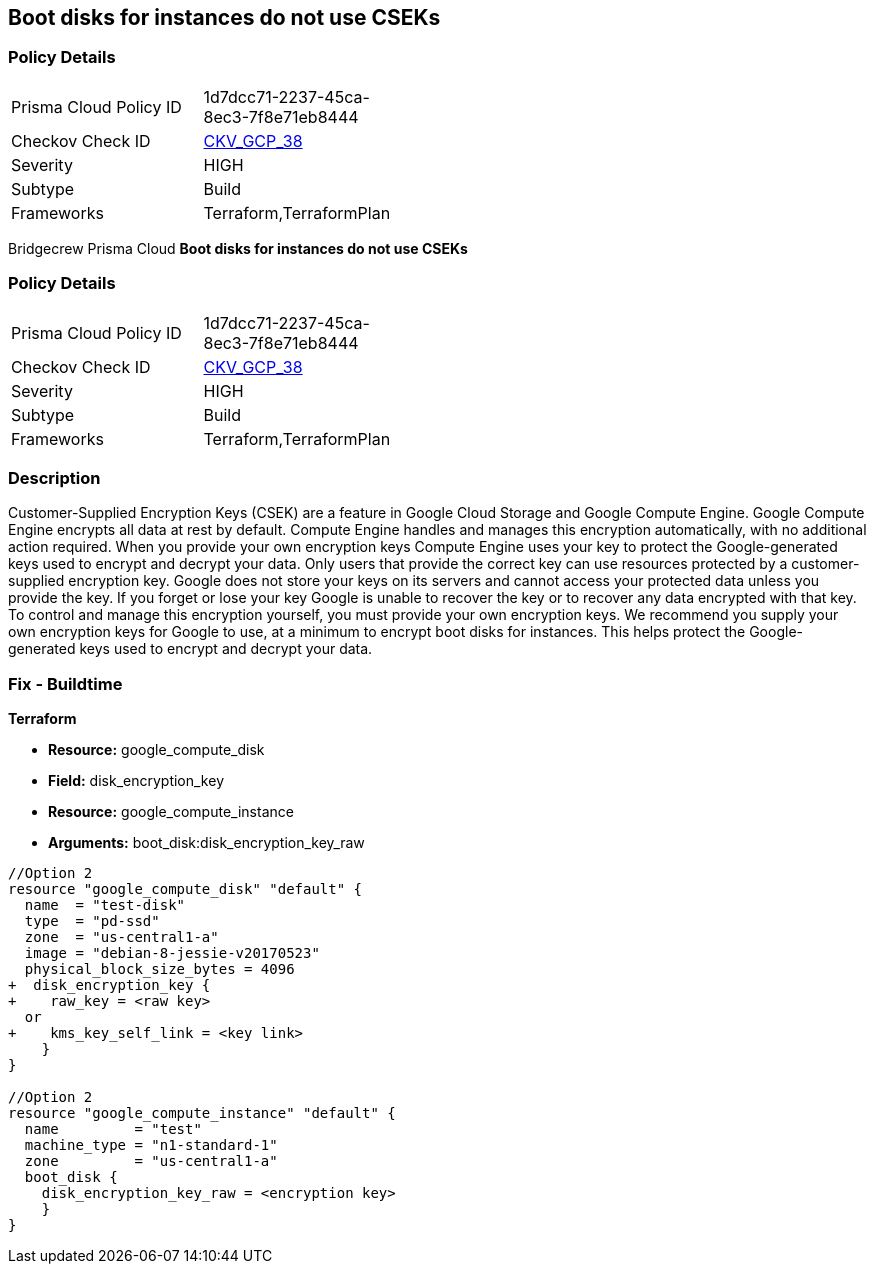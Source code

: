 == Boot disks for instances do not use CSEKs


=== Policy Details 

[width=45%]
[cols="1,1"]
|=== 
|Prisma Cloud Policy ID 
| 1d7dcc71-2237-45ca-8ec3-7f8e71eb8444

|Checkov Check ID 
| https://github.com/bridgecrewio/checkov/tree/master/checkov/terraform/checks/resource/gcp/GoogleComputeBootDiskEncryption.py[CKV_GCP_38]

|Severity
|HIGH

|Subtype
|Build

|Frameworks
|Terraform,TerraformPlan

|=== 

Bridgecrew
Prisma Cloud
*Boot disks for instances do not use CSEKs* 



=== Policy Details 

[width=45%]
[cols="1,1"]
|=== 
|Prisma Cloud Policy ID 
| 1d7dcc71-2237-45ca-8ec3-7f8e71eb8444

|Checkov Check ID 
| https://github.com/bridgecrewio/checkov/tree/master/checkov/terraform/checks/resource/gcp/GoogleComputeBootDiskEncryption.py[CKV_GCP_38]

|Severity
|HIGH

|Subtype
|Build

|Frameworks
|Terraform,TerraformPlan

|=== 



=== Description 


Customer-Supplied Encryption Keys (CSEK) are a feature in Google Cloud Storage and Google Compute Engine.
Google Compute Engine encrypts all data at rest by default.
Compute Engine handles and manages this encryption automatically, with no additional action required.
When you provide your own encryption keys Compute Engine uses your key to protect the Google-generated keys used to encrypt and decrypt your data.
Only users that provide the correct key can use resources protected by a customer-supplied encryption key.
Google does not store your keys on its servers and cannot access your protected data unless you provide the key.
If you forget or lose your key Google is unable to recover the key or to recover any data encrypted with that key.
To control and manage this encryption yourself, you must provide your own encryption keys.
We recommend you supply your own encryption keys for Google to use, at a minimum to encrypt boot disks for instances.
This helps protect the Google-generated keys used to encrypt and decrypt your data.

////
=== Fix - Runtime


* GCP Console Currently there is no way to update the encryption of an existing disk.*


Ensure you create new disks with Encryption set to Customer supplied.
To change the policy using the GCP Console, follow these steps:

. Log in to the GCP Console at https://console.cloud.google.com.

. Navigate to https://console.cloud.google.com/compute/disks [Compute Engine Disks].

. Click * CREATE DISK*.

. Set * Encryption type* to * Customer supplied*.

. In the dialog box, enter the * Key*.

. Select * Wrapped key*.

. Click * Create*.


* CLI Command* 


In the gcloud compute tool, encrypt a disk, use the following command: `--csek-key-file flag during instance creation`
If you are using an RSA-wrapped key, use the gcloud beta component and the following command: `gcloud (beta) compute instances create INSTANCE_NAME --csek-key-file & lt;example-file.json>`
To encrypt a standalone persistent disk, use the following command: `gcloud (beta) compute disks create DISK_NAME --csek-key-file & lt;examplefile.json>`
////

=== Fix - Buildtime


*Terraform* 


* *Resource:* google_compute_disk
* *Field:* disk_encryption_key
* *Resource:* google_compute_instance
* *Arguments:* boot_disk:disk_encryption_key_raw


[source,go]
----
//Option 2
resource "google_compute_disk" "default" {
  name  = "test-disk"
  type  = "pd-ssd"
  zone  = "us-central1-a"
  image = "debian-8-jessie-v20170523"
  physical_block_size_bytes = 4096
+  disk_encryption_key {
+    raw_key = <raw key>
  or
+    kms_key_self_link = <key link>
    }
}

//Option 2
resource "google_compute_instance" "default" {
  name         = "test"
  machine_type = "n1-standard-1"
  zone         = "us-central1-a"
  boot_disk {
    disk_encryption_key_raw = <encryption key>
    }
}
----
